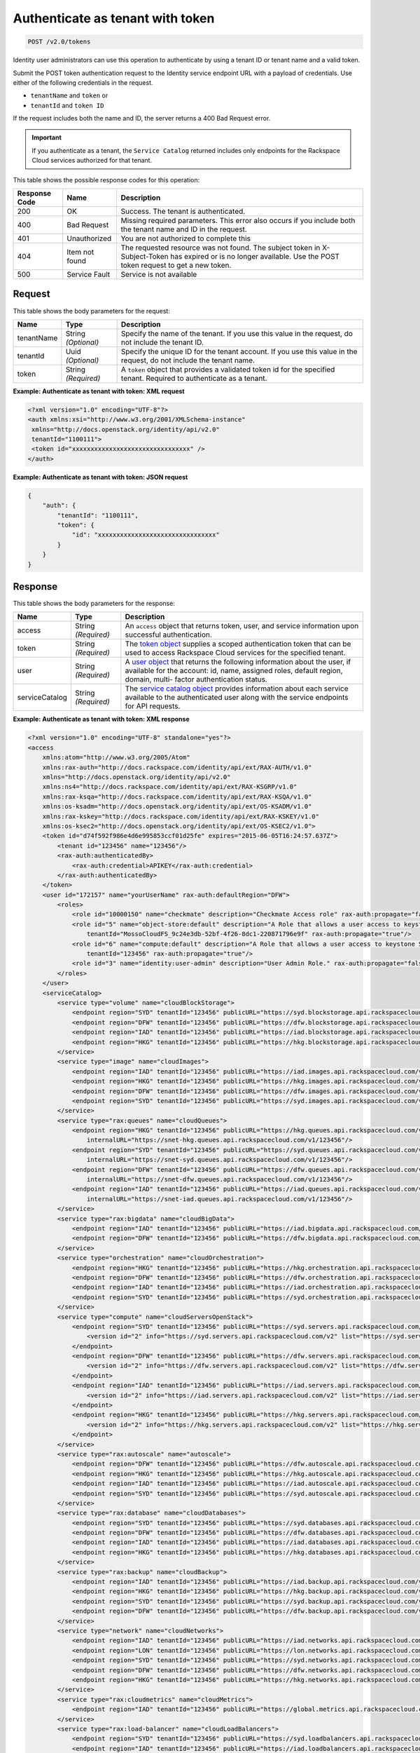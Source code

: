 .. _post-authenticate-as-tenant-with-token-v2.0:

Authenticate as tenant with token
~~~~~~~~~~~~~~~~~~~~~~~~~~~~~~~~~~~~~~~~~~~~~~~~~~~~~~~~~~~~~~~~~~~~~~~~~~~~~~~~

.. code::

    POST /v2.0/tokens

Identity user administrators can use this operation to authenticate by using a tenant ID 
or tenant name and a valid token.

Submit the POST token authentication request to the Identity service endpoint URL 
with a payload of credentials. Use either of the following credentials in the request. 

* ``tenantName`` and ``token`` or
* ``tenantId`` and ``token ID``

If the request includes both the name and ID, the server returns a 400 Bad Request error.

.. important::
   If you authenticate as a tenant, the ``Service Catalog`` returned includes only 
   endpoints for the Rackspace Cloud services authorized for that tenant.
   
   
This table shows the possible response codes for this operation:

+-------------------------+-------------------------+--------------------------+
|Response Code            |Name                     |Description               |
+=========================+=========================+==========================+
|200                      |OK                       |Success. The tenant is    |
|                         |                         |authenticated.            |
+-------------------------+-------------------------+--------------------------+
|400                      |Bad Request              |Missing required          |
|                         |                         |parameters. This error    |
|                         |                         |also occurs if you        |
|                         |                         |include both the tenant   |
|                         |                         |name and ID in the        |
|                         |                         |request.                  |
+-------------------------+-------------------------+--------------------------+
|401                      |Unauthorized             |You are not authorized    |
|                         |                         |to complete this          |
+-------------------------+-------------------------+--------------------------+
|404                      |Item not found           |The requested resource    |
|                         |                         |was not found. The        |
|                         |                         |subject token in X-       |
|                         |                         |Subject-Token has expired |
|                         |                         |or is no longer           |
|                         |                         |available. Use the POST   |
|                         |                         |token request to get a    |
|                         |                         |new token.                |
+-------------------------+-------------------------+--------------------------+
|500                      |Service Fault            |Service is not available  |
+-------------------------+-------------------------+--------------------------+


Request
""""""""""""""""
This table shows the body parameters for the request:

+--------------------------+-------------------------+-------------------------+
|Name                      |Type                     |Description              |
+==========================+=========================+=========================+
|tenantName                |String *(Optional)*      |Specify the name of the  |
|                          |                         |tenant. If you use this  |
|                          |                         |value in the request, do |
|                          |                         |not include the tenant   |
|                          |                         |ID.                      |
+--------------------------+-------------------------+-------------------------+
|tenantId                  |Uuid *(Optional)*        |Specify the unique ID    |
|                          |                         |for the tenant account.  |
|                          |                         |If you use this value in |
|                          |                         |the request, do not      |
|                          |                         |include the tenant name. |
+--------------------------+-------------------------+-------------------------+
|token                     |String *(Required)*      |A ``token`` object that  |
|                          |                         |provides a validated     |
|                          |                         |token id for the         |
|                          |                         |specified tenant.        |
|                          |                         |Required to authenticate |
|                          |                         |as a tenant.             |
+--------------------------+-------------------------+-------------------------+





**Example: Authenticate as tenant with token: XML request**


.. code::

   <?xml version="1.0" encoding="UTF-8"?>
   <auth xmlns:xsi="http://www.w3.org/2001/XMLSchema-instance"
    xmlns="http://docs.openstack.org/identity/api/v2.0"
    tenantId="1100111">
    <token id="xxxxxxxxxxxxxxxxxxxxxxxxxxxxxxxx" />
   </auth>
   
   





**Example: Authenticate as tenant with token: JSON request**


.. code::

   {
       "auth": {
           "tenantId": "1100111",
           "token": {
               "id": "xxxxxxxxxxxxxxxxxxxxxxxxxxxxxxxx"
           }
       }
   }





Response
""""""""""""""""





This table shows the body parameters for the response:

+-----------------------+-----------------------+------------------------------+
|Name                   |Type                   |Description                   |
+=======================+=======================+==============================+
|access                 |String *(Required)*    |An ``access`` object that     |
|                       |                       |returns token, user, and      |
|                       |                       |service information upon      |
|                       |                       |successful authentication.    |
+-----------------------+-----------------------+------------------------------+
|token                  |String *(Required)*    |The `token object             |
|                       |                       |<Sample_Request_Response-     |
|                       |                       |d1e64.html#authTokenResp>`__  |
|                       |                       |supplies a scoped             |
|                       |                       |authentication token that can |
|                       |                       |be used to access Rackspace   |
|                       |                       |Cloud services for the        |
|                       |                       |specified tenant.             |
+-----------------------+-----------------------+------------------------------+
|user                   |String *(Required)*    |A `user object                |
|                       |                       |<Sample_Request_Response-     |
|                       |                       |d1e64.html#authUserResp>`__   |
|                       |                       |that returns the following    |
|                       |                       |information about the user,   |
|                       |                       |if available for the account: |
|                       |                       |id, name, assigned roles,     |
|                       |                       |default region, domain, multi-|
|                       |                       |factor authentication status. |
+-----------------------+-----------------------+------------------------------+
|serviceCatalog         |String *(Required)*    |The `service catalog object   |
|                       |                       |<Sample_Request_Response-     |
|                       |                       |d1e64.html#authSvccatResp>`__ |
|                       |                       |provides information about    |
|                       |                       |each service available to the |
|                       |                       |authenticated user along with |
|                       |                       |the service endpoints for API |
|                       |                       |requests.                     |
+-----------------------+-----------------------+------------------------------+







**Example: Authenticate as tenant with token: XML response**


.. code::

   <?xml version="1.0" encoding="UTF-8" standalone="yes"?>
   <access 
       xmlns:atom="http://www.w3.org/2005/Atom" 
       xmlns:rax-auth="http://docs.rackspace.com/identity/api/ext/RAX-AUTH/v1.0" 
       xmlns="http://docs.openstack.org/identity/api/v2.0" 
       xmlns:ns4="http://docs.rackspace.com/identity/api/ext/RAX-KSGRP/v1.0" 
       xmlns:rax-ksqa="http://docs.rackspace.com/identity/api/ext/RAX-KSQA/v1.0" 
       xmlns:os-ksadm="http://docs.openstack.org/identity/api/ext/OS-KSADM/v1.0" 
       xmlns:rax-kskey="http://docs.rackspace.com/identity/api/ext/RAX-KSKEY/v1.0" 
       xmlns:os-ksec2="http://docs.openstack.org/identity/api/ext/OS-KSEC2/v1.0">
       <token id="d74f592f986e4d6e995853ccf01d25fe" expires="2015-06-05T16:24:57.637Z">
           <tenant id="123456" name="123456"/>
           <rax-auth:authenticatedBy>
               <rax-auth:credential>APIKEY</rax-auth:credential>
           </rax-auth:authenticatedBy>
       </token>
       <user id="172157" name="yourUserName" rax-auth:defaultRegion="DFW">
           <roles>
               <role id="10000150" name="checkmate" description="Checkmate Access role" rax-auth:propagate="false"/>
               <role id="5" name="object-store:default" description="A Role that allows a user access to keystone Service methods" 
                   tenantId="MossoCloudFS_9c24e3db-52bf-4f26-8dc1-220871796e9f" rax-auth:propagate="true"/>
               <role id="6" name="compute:default" description="A Role that allows a user access to keystone Service methods" 
                   tenantId="123456" rax-auth:propagate="true"/>
               <role id="3" name="identity:user-admin" description="User Admin Role." rax-auth:propagate="false"/>
           </roles>
       </user>
       <serviceCatalog>
           <service type="volume" name="cloudBlockStorage">
               <endpoint region="SYD" tenantId="123456" publicURL="https://syd.blockstorage.api.rackspacecloud.com/v1/123456"/>
               <endpoint region="DFW" tenantId="123456" publicURL="https://dfw.blockstorage.api.rackspacecloud.com/v1/123456"/>
               <endpoint region="IAD" tenantId="123456" publicURL="https://iad.blockstorage.api.rackspacecloud.com/v1/123456"/>
               <endpoint region="HKG" tenantId="123456" publicURL="https://hkg.blockstorage.api.rackspacecloud.com/v1/123456"/>
           </service>
           <service type="image" name="cloudImages">
               <endpoint region="IAD" tenantId="123456" publicURL="https://iad.images.api.rackspacecloud.com/v2"/>
               <endpoint region="HKG" tenantId="123456" publicURL="https://hkg.images.api.rackspacecloud.com/v2"/>
               <endpoint region="DFW" tenantId="123456" publicURL="https://dfw.images.api.rackspacecloud.com/v2"/>
               <endpoint region="SYD" tenantId="123456" publicURL="https://syd.images.api.rackspacecloud.com/v2"/>
           </service>
           <service type="rax:queues" name="cloudQueues">
               <endpoint region="HKG" tenantId="123456" publicURL="https://hkg.queues.api.rackspacecloud.com/v1/123456" 
                   internalURL="https://snet-hkg.queues.api.rackspacecloud.com/v1/123456"/>
               <endpoint region="SYD" tenantId="123456" publicURL="https://syd.queues.api.rackspacecloud.com/v1/123456" 
                   internalURL="https://snet-syd.queues.api.rackspacecloud.com/v1/123456"/>
               <endpoint region="DFW" tenantId="123456" publicURL="https://dfw.queues.api.rackspacecloud.com/v1/123456" 
                   internalURL="https://snet-dfw.queues.api.rackspacecloud.com/v1/123456"/>
               <endpoint region="IAD" tenantId="123456" publicURL="https://iad.queues.api.rackspacecloud.com/v1/123456" 
                   internalURL="https://snet-iad.queues.api.rackspacecloud.com/v1/123456"/>
           </service>
           <service type="rax:bigdata" name="cloudBigData">
               <endpoint region="IAD" tenantId="123456" publicURL="https://iad.bigdata.api.rackspacecloud.com/v1.0/123456"/>
               <endpoint region="DFW" tenantId="123456" publicURL="https://dfw.bigdata.api.rackspacecloud.com/v1.0/123456"/>
           </service>
           <service type="orchestration" name="cloudOrchestration">
               <endpoint region="HKG" tenantId="123456" publicURL="https://hkg.orchestration.api.rackspacecloud.com/v1/123456"/>
               <endpoint region="DFW" tenantId="123456" publicURL="https://dfw.orchestration.api.rackspacecloud.com/v1/123456"/>
               <endpoint region="IAD" tenantId="123456" publicURL="https://iad.orchestration.api.rackspacecloud.com/v1/123456"/>
               <endpoint region="SYD" tenantId="123456" publicURL="https://syd.orchestration.api.rackspacecloud.com/v1/123456"/>
           </service>
           <service type="compute" name="cloudServersOpenStack">
               <endpoint region="SYD" tenantId="123456" publicURL="https://syd.servers.api.rackspacecloud.com/v2/123456">
                   <version id="2" info="https://syd.servers.api.rackspacecloud.com/v2" list="https://syd.servers.api.rackspacecloud.com/"/>
               </endpoint>
               <endpoint region="DFW" tenantId="123456" publicURL="https://dfw.servers.api.rackspacecloud.com/v2/123456">
                   <version id="2" info="https://dfw.servers.api.rackspacecloud.com/v2" list="https://dfw.servers.api.rackspacecloud.com/"/>
               </endpoint>
               <endpoint region="IAD" tenantId="123456" publicURL="https://iad.servers.api.rackspacecloud.com/v2/123456">
                   <version id="2" info="https://iad.servers.api.rackspacecloud.com/v2" list="https://iad.servers.api.rackspacecloud.com/"/>
               </endpoint>
               <endpoint region="HKG" tenantId="123456" publicURL="https://hkg.servers.api.rackspacecloud.com/v2/123456">
                   <version id="2" info="https://hkg.servers.api.rackspacecloud.com/v2" list="https://hkg.servers.api.rackspacecloud.com/"/>
               </endpoint>
           </service>
           <service type="rax:autoscale" name="autoscale">
               <endpoint region="DFW" tenantId="123456" publicURL="https://dfw.autoscale.api.rackspacecloud.com/v1.0/123456"/>
               <endpoint region="HKG" tenantId="123456" publicURL="https://hkg.autoscale.api.rackspacecloud.com/v1.0/123456"/>
               <endpoint region="IAD" tenantId="123456" publicURL="https://iad.autoscale.api.rackspacecloud.com/v1.0/123456"/>
               <endpoint region="SYD" tenantId="123456" publicURL="https://syd.autoscale.api.rackspacecloud.com/v1.0/123456"/>
           </service>
           <service type="rax:database" name="cloudDatabases">
               <endpoint region="SYD" tenantId="123456" publicURL="https://syd.databases.api.rackspacecloud.com/v1.0/123456"/>
               <endpoint region="DFW" tenantId="123456" publicURL="https://dfw.databases.api.rackspacecloud.com/v1.0/123456"/>
               <endpoint region="IAD" tenantId="123456" publicURL="https://iad.databases.api.rackspacecloud.com/v1.0/123456"/>
               <endpoint region="HKG" tenantId="123456" publicURL="https://hkg.databases.api.rackspacecloud.com/v1.0/123456"/>
           </service>
           <service type="rax:backup" name="cloudBackup">
               <endpoint region="IAD" tenantId="123456" publicURL="https://iad.backup.api.rackspacecloud.com/v1.0/123456"/>
               <endpoint region="HKG" tenantId="123456" publicURL="https://hkg.backup.api.rackspacecloud.com/v1.0/123456"/>
               <endpoint region="SYD" tenantId="123456" publicURL="https://syd.backup.api.rackspacecloud.com/v1.0/123456"/>
               <endpoint region="DFW" tenantId="123456" publicURL="https://dfw.backup.api.rackspacecloud.com/v1.0/123456"/>
           </service>
           <service type="network" name="cloudNetworks">
               <endpoint region="IAD" tenantId="123456" publicURL="https://iad.networks.api.rackspacecloud.com/v2.0"/>
               <endpoint region="LON" tenantId="123456" publicURL="https://lon.networks.api.rackspacecloud.com/v2.0"/>
               <endpoint region="SYD" tenantId="123456" publicURL="https://syd.networks.api.rackspacecloud.com/v2.0"/>
               <endpoint region="DFW" tenantId="123456" publicURL="https://dfw.networks.api.rackspacecloud.com/v2.0"/>
               <endpoint region="HKG" tenantId="123456" publicURL="https://hkg.networks.api.rackspacecloud.com/v2.0"/>
           </service>
           <service type="rax:cloudmetrics" name="cloudMetrics">
               <endpoint region="IAD" tenantId="123456" publicURL="https://global.metrics.api.rackspacecloud.com/v2.0/123456"/>
           </service>
           <service type="rax:load-balancer" name="cloudLoadBalancers">
               <endpoint region="SYD" tenantId="123456" publicURL="https://syd.loadbalancers.api.rackspacecloud.com/v1.0/123456"/>
               <endpoint region="IAD" tenantId="123456" publicURL="https://iad.loadbalancers.api.rackspacecloud.com/v1.0/123456"/>
               <endpoint region="HKG" tenantId="123456" publicURL="https://hkg.loadbalancers.api.rackspacecloud.com/v1.0/123456"/>
               <endpoint region="DFW" tenantId="123456" publicURL="https://dfw.loadbalancers.api.rackspacecloud.com/v1.0/123456"/>
           </service>
           <service type="rax:feeds" name="cloudFeeds">
               <endpoint region="HKG" tenantId="123456" publicURL="https://hkg.feeds.api.rackspacecloud.com/123456" 
                   internalURL="https://atom.prod.hkg1.us.ci.rackspace.net/123456"/>
               <endpoint region="SYD" tenantId="123456" publicURL="https://syd.feeds.api.rackspacecloud.com/123456" 
                   internalURL="https://atom.prod.syd2.us.ci.rackspace.net/123456"/>
               <endpoint region="IAD" tenantId="123456" publicURL="https://iad.feeds.api.rackspacecloud.com/123456" 
                   internalURL="https://atom.prod.iad3.us.ci.rackspace.net/123456"/>
               <endpoint region="DFW" tenantId="123456" publicURL="https://dfw.feeds.api.rackspacecloud.com/123456" 
                   internalURL="https://atom.prod.dfw1.us.ci.rackspace.net/123456"/>
           </service>
           <service type="rax:monitor" name="cloudMonitoring">
               <endpoint tenantId="123456" publicURL="https://monitoring.api.rackspacecloud.com/v1.0/123456"/>
           </service>
           <service type="rax:dns" name="cloudDNS">
               <endpoint tenantId="123456" publicURL="https://dns.api.rackspacecloud.com/v1.0/123456"/>
           </service>
           <service type="compute" name="cloudServers">
               <endpoint tenantId="123456" publicURL="https://servers.api.rackspacecloud.com/v1.0/123456">
                   <version id="1.0" info="https://servers.api.rackspacecloud.com/v1.0" list="https://servers.api.rackspacecloud.com/"/>
               </endpoint>
           </service>
           <service type="rax:cdn" name="rackCDN">
               <endpoint region="DFW" tenantId="123456" publicURL="https://global.cdn.api.rackspacecloud.com/v1.0/123456" 
                   internalURL="https://global.cdn.api.rackspacecloud.com/v1.0/123456"/>
           </service>
           <service type="rax:object-cdn" name="cloudFilesCDN">
               <endpoint region="DFW" tenantId="MossoCloudFS_9c24e3db-52bf-4f26-8dc1-220871796e9f" 
                   publicURL="https://cdn1.clouddrive.com/v1/MossoCloudFS_9c24e3db-52bf-4f26-8dc1-220871796e9f"/>
               <endpoint region="SYD" tenantId="MossoCloudFS_9c24e3db-52bf-4f26-8dc1-220871796e9f" 
                   publicURL="https://cdn4.clouddrive.com/v1/MossoCloudFS_9c24e3db-52bf-4f26-8dc1-220871796e9f"/>
               <endpoint region="HKG" tenantId="MossoCloudFS_9c24e3db-52bf-4f26-8dc1-220871796e9f" 
                   publicURL="https://cdn6.clouddrive.com/v1/MossoCloudFS_9c24e3db-52bf-4f26-8dc1-220871796e9f"/>
               <endpoint region="IAD" tenantId="MossoCloudFS_9c24e3db-52bf-4f26-8dc1-220871796e9f" 
                   publicURL="https://cdn5.clouddrive.com/v1/MossoCloudFS_9c24e3db-52bf-4f26-8dc1-220871796e9f"/>
           </service>
           <service type="object-store" name="cloudFiles">
               <endpoint region="DFW" tenantId="MossoCloudFS_9c24e3db-52bf-4f26-8dc1-220871796e9f" 
                   publicURL="https://storage101.dfw1.clouddrive.com/v1/MossoCloudFS_9c24e3db-52bf-4f26-8dc1-220871796e9f" 
                   internalURL="https://snet-storage101.dfw1.clouddrive.com/v1/MossoCloudFS_9c24e3db-52bf-4f26-8dc1-220871796e9f"/>
               <endpoint region="SYD" tenantId="MossoCloudFS_9c24e3db-52bf-4f26-8dc1-220871796e9f" 
                   publicURL="https://storage101.syd2.clouddrive.com/v1/MossoCloudFS_9c24e3db-52bf-4f26-8dc1-220871796e9f" 
                   internalURL="https://snet-storage101.syd2.clouddrive.com/v1/MossoCloudFS_9c24e3db-52bf-4f26-8dc1-220871796e9f"/>
               <endpoint region="IAD" tenantId="MossoCloudFS_9c24e3db-52bf-4f26-8dc1-220871796e9f" 
                   publicURL="https://storage101.iad3.clouddrive.com/v1/MossoCloudFS_9c24e3db-52bf-4f26-8dc1-220871796e9f" 
                   internalURL="https://snet-storage101.iad3.clouddrive.com/v1/MossoCloudFS_9c24e3db-52bf-4f26-8dc1-220871796e9f"/>
               <endpoint region="HKG" tenantId="MossoCloudFS_9c24e3db-52bf-4f26-8dc1-220871796e9f" 
                   publicURL="https://storage101.hkg1.clouddrive.com/v1/MossoCloudFS_9c24e3db-52bf-4f26-8dc1-220871796e9f" 
                   internalURL="https://snet-storage101.hkg1.clouddrive.com/v1/MossoCloudFS_9c24e3db-52bf-4f26-8dc1-220871796e9f"/>
           </service>
       </serviceCatalog>
   </access>





**Example: Authenticate as tenant with token: JSON response**


.. code::

   {
       "access": {
           "token": {
               "id": "d74f592f986e4d6e995853ccf0123456",
               "expires": "2015-06-05T16:24:57.637Z",
               "tenant": {
                   "id": "123456",
                   "name": "123456"
               },
               "RAX-AUTH:authenticatedBy": [
                   "APIKEY"
               ]
           },
           "serviceCatalog": [
               {
                   "name": "cloudBlockStorage",
                   "endpoints": [
                       {
                           "region": "SYD",
                           "tenantId": "123456",
                           "publicURL": "https://syd.blockstorage.api.rackspacecloud.com/v1/123456"
                       },
                       {
                           "region": "DFW",
                           "tenantId": "123456",
                           "publicURL": "https://dfw.blockstorage.api.rackspacecloud.com/v1/123456"
                       },
                       {
                           "region": "IAD",
                           "tenantId": "123456",
                           "publicURL": "https://iad.blockstorage.api.rackspacecloud.com/v1/123456"
                       },
                       {
                           "region": "HKG",
                           "tenantId": "123456",
                           "publicURL": "https://hkg.blockstorage.api.rackspacecloud.com/v1/123456"
                       }
                   ],
                   "type": "volume"
               },
               {
                   "name": "cloudImages",
                   "endpoints": [
                       {
                           "region": "IAD",
                           "tenantId": "123456",
                           "publicURL": "https://iad.images.api.rackspacecloud.com/v2"
                       },
                       {
                           "region": "HKG",
                           "tenantId": "123456",
                           "publicURL": "https://hkg.images.api.rackspacecloud.com/v2"
                       },
                       {
                           "region": "DFW",
                           "tenantId": "123456",
                           "publicURL": "https://dfw.images.api.rackspacecloud.com/v2"
                       },
                       {
                           "region": "SYD",
                           "tenantId": "123456",
                           "publicURL": "https://syd.images.api.rackspacecloud.com/v2"
                       }
                   ],
                   "type": "image"
               },
               {
                   "name": "cloudQueues",
                   "endpoints": [
                       {
                           "region": "HKG",
                           "tenantId": "123456",
                           "publicURL": "https://hkg.queues.api.rackspacecloud.com/v1/123456",
                           "internalURL": "https://snet-hkg.queues.api.rackspacecloud.com/v1/123456"
                       },
                       {
                           "region": "SYD",
                           "tenantId": "123456",
                           "publicURL": "https://syd.queues.api.rackspacecloud.com/v1/123456",
                           "internalURL": "https://snet-syd.queues.api.rackspacecloud.com/v1/123456"
                       },
                       {
                           "region": "DFW",
                           "tenantId": "123456",
                           "publicURL": "https://dfw.queues.api.rackspacecloud.com/v1/123456",
                           "internalURL": "https://snet-dfw.queues.api.rackspacecloud.com/v1/123456"
                       },
                       {
                           "region": "IAD",
                           "tenantId": "123456",
                           "publicURL": "https://iad.queues.api.rackspacecloud.com/v1/123456",
                           "internalURL": "https://snet-iad.queues.api.rackspacecloud.com/v1/123456"
                       }
                   ],
                   "type": "rax:queues"
               },
               {
                   "name": "cloudBigData",
                   "endpoints": [
                       {
                           "region": "IAD",
                           "tenantId": "123456",
                           "publicURL": "https://iad.bigdata.api.rackspacecloud.com/v1.0/123456"
                       },
                       {
                           "region": "DFW",
                           "tenantId": "123456",
                           "publicURL": "https://dfw.bigdata.api.rackspacecloud.com/v1.0/123456"
                       }
                   ],
                   "type": "rax:bigdata"
               },
               {
                   "name": "cloudOrchestration",
                   "endpoints": [
                       {
                           "region": "HKG",
                           "tenantId": "123456",
                           "publicURL": "https://hkg.orchestration.api.rackspacecloud.com/v1/123456"
                       },
                       {
                           "region": "DFW",
                           "tenantId": "123456",
                           "publicURL": "https://dfw.orchestration.api.rackspacecloud.com/v1/123456"
                       },
                       {
                           "region": "IAD",
                           "tenantId": "123456",
                           "publicURL": "https://iad.orchestration.api.rackspacecloud.com/v1/123456"
                       },
                       {
                           "region": "SYD",
                           "tenantId": "123456",
                           "publicURL": "https://syd.orchestration.api.rackspacecloud.com/v1/123456"
                       }
                   ],
                   "type": "orchestration"
               },
               {
                   "name": "cloudServersOpenStack",
                   "endpoints": [
                       {
                           "region": "SYD",
                           "tenantId": "123456",
                           "publicURL": "https://syd.servers.api.rackspacecloud.com/v2/123456",
                           "versionInfo": "https://syd.servers.api.rackspacecloud.com/v2",
                           "versionList": "https://syd.servers.api.rackspacecloud.com/",
                           "versionId": "2"
                       },
                       {
                           "region": "DFW",
                           "tenantId": "123456",
                           "publicURL": "https://dfw.servers.api.rackspacecloud.com/v2/123456",
                           "versionInfo": "https://dfw.servers.api.rackspacecloud.com/v2",
                           "versionList": "https://dfw.servers.api.rackspacecloud.com/",
                           "versionId": "2"
                       },
                       {
                           "region": "IAD",
                           "tenantId": "123456",
                           "publicURL": "https://iad.servers.api.rackspacecloud.com/v2/123456",
                           "versionInfo": "https://iad.servers.api.rackspacecloud.com/v2",
                           "versionList": "https://iad.servers.api.rackspacecloud.com/",
                           "versionId": "2"
                       },
                       {
                           "region": "HKG",
                           "tenantId": "123456",
                           "publicURL": "https://hkg.servers.api.rackspacecloud.com/v2/123456",
                           "versionInfo": "https://hkg.servers.api.rackspacecloud.com/v2",
                           "versionList": "https://hkg.servers.api.rackspacecloud.com/",
                           "versionId": "2"
                       }
                   ],
                   "type": "compute"
               },
               {
                   "name": "autoscale",
                   "endpoints": [
                       {
                           "region": "DFW",
                           "tenantId": "123456",
                           "publicURL": "https://dfw.autoscale.api.rackspacecloud.com/v1.0/123456"
                       },
                       {
                           "region": "HKG",
                           "tenantId": "123456",
                           "publicURL": "https://hkg.autoscale.api.rackspacecloud.com/v1.0/123456"
                       },
                       {
                           "region": "IAD",
                           "tenantId": "123456",
                           "publicURL": "https://iad.autoscale.api.rackspacecloud.com/v1.0/123456"
                       },
                       {
                           "region": "SYD",
                           "tenantId": "123456",
                           "publicURL": "https://syd.autoscale.api.rackspacecloud.com/v1.0/123456"
                       }
                   ],
                   "type": "rax:autoscale"
               },
               {
                   "name": "cloudDatabases",
                   "endpoints": [
                       {
                           "region": "SYD",
                           "tenantId": "123456",
                           "publicURL": "https://syd.databases.api.rackspacecloud.com/v1.0/123456"
                       },
                       {
                           "region": "DFW",
                           "tenantId": "123456",
                           "publicURL": "https://dfw.databases.api.rackspacecloud.com/v1.0/123456"
                       },
                       {
                           "region": "HKG",
                           "tenantId": "123456",
                           "publicURL": "https://hkg.databases.api.rackspacecloud.com/v1.0/123456"
                       }
                   ],
                   "type": "rax:database"
               },
               {
                   "name": "cloudBackup",
                   "endpoints": [
                       {
                           "region": "IAD",
                           "tenantId": "123456",
                           "publicURL": "https://iad.backup.api.rackspacecloud.com/v1.0/123456"
                       },
                       {
                           "region": "HKG",
                           "tenantId": "123456",
                           "publicURL": "https://hkg.backup.api.rackspacecloud.com/v1.0/123456"
                       },
                       {
                           "region": "SYD",
                           "tenantId": "123456",
                           "publicURL": "https://syd.backup.api.rackspacecloud.com/v1.0/123456"
                       },
                       {
                           "region": "DFW",
                           "tenantId": "123456",
                           "publicURL": "https://dfw.backup.api.rackspacecloud.com/v1.0/123456"
                       }
                   ],
                   "type": "rax:backup"
               },
               {
                   "name": "cloudNetworks",
                   "endpoints": [
                       {
                           "region": "IAD",
                           "tenantId": "123456",
                           "publicURL": "https://iad.networks.api.rackspacecloud.com/v2.0"
                       },
                       {
                           "region": "LON",
                           "tenantId": "123456",
                           "publicURL": "https://lon.networks.api.rackspacecloud.com/v2.0"
                       },
                       {
                           "region": "SYD",
                           "tenantId": "123456",
                           "publicURL": "https://syd.networks.api.rackspacecloud.com/v2.0"
                       },
                       {
                           "region": "DFW",
                           "tenantId": "123456",
                           "publicURL": "https://dfw.networks.api.rackspacecloud.com/v2.0"
                       },
                       {
                           "region": "HKG",
                           "tenantId": "123456",
                           "publicURL": "https://hkg.networks.api.rackspacecloud.com/v2.0"
                       }
                   ],
                   "type": "network"
               },
               {
                   "name": "cloudMetrics",
                   "endpoints": [
                       {
                           "region": "IAD",
                           "tenantId": "123456",
                           "publicURL": "https://global.metrics.api.rackspacecloud.com/v2.0/123456"
                       }
                   ],
                   "type": "rax:cloudmetrics"
               },
               {
                   "name": "cloudLoadBalancers",
                   "endpoints": [
                       {
                           "region": "SYD",
                           "tenantId": "123456",
                           "publicURL": "https://syd.loadbalancers.api.rackspacecloud.com/v1.0/123456"
                       },
                       {
                           "region": "IAD",
                           "tenantId": "123456",
                           "publicURL": "https://iad.loadbalancers.api.rackspacecloud.com/v1.0/123456"
                       },
                       {
                           "region": "HKG",
                           "tenantId": "123456",
                           "publicURL": "https://hkg.loadbalancers.api.rackspacecloud.com/v1.0/123456"
                       },
                       {
                           "region": "DFW",
                           "tenantId": "123456",
                           "publicURL": "https://dfw.loadbalancers.api.rackspacecloud.com/v1.0/123456"
                       }
                   ],
                   "type": "rax:load-balancer"
               },
               {
                   "name": "cloudFeeds",
                   "endpoints": [
                       {
                           "region": "HKG",
                           "tenantId": "123456",
                           "publicURL": "https://hkg.feeds.api.rackspacecloud.com/123456",
                           "internalURL": "https://atom.prod.hkg1.us.ci.rackspace.net/123456"
                       },
                       {
                           "region": "SYD",
                           "tenantId": "123456",
                           "publicURL": "https://syd.feeds.api.rackspacecloud.com/123456",
                           "internalURL": "https://atom.prod.syd2.us.ci.rackspace.net/123456"
                       },
                       {
                           "region": "IAD",
                           "tenantId": "123456",
                           "publicURL": "https://iad.feeds.api.rackspacecloud.com/123456",
                           "internalURL": "https://atom.prod.iad3.us.ci.rackspace.net/123456"
                       },
                       {
                           "region": "DFW",
                           "tenantId": "123456",
                           "publicURL": "https://dfw.feeds.api.rackspacecloud.com/123456",
                           "internalURL": "https://atom.prod.dfw1.us.ci.rackspace.net/123456"
                       }
                   ],
                   "type": "rax:feeds"
               },
               {
                   "name": "cloudMonitoring",
                   "endpoints": [
                       {
                           "tenantId": "123456",
                           "publicURL": "https://monitoring.api.rackspacecloud.com/v1.0/123456"
                       }
                   ],
                   "type": "rax:monitor"
               },
               {
                   "name": "cloudDNS",
                   "endpoints": [
                       {
                           "tenantId": "123456",
                           "publicURL": "https://dns.api.rackspacecloud.com/v1.0/123456"
                       }
                   ],
                   "type": "rax:dns"
               },
               {
                   "name": "cloudServers",
                   "endpoints": [
                       {
                           "tenantId": "123456",
                           "publicURL": "https://servers.api.rackspacecloud.com/v1.0/123456",
                           "versionInfo": "https://servers.api.rackspacecloud.com/v1.0",
                           "versionList": "https://servers.api.rackspacecloud.com/",
                           "versionId": "1.0"
                       }
                   ],
                   "type": "compute"
               },
               {
                   "name": "rackCDN",
                   "endpoints": [
                       {
                           "region": "DFW",
                           "tenantId": "123456",
                           "publicURL": "https://global.cdn.api.rackspacecloud.com/v1.0/123456",
                           "internalURL": "https://global.cdn.api.rackspacecloud.com/v1.0/123456"
                       }
                   ],
                   "type": "rax:cdn"
               },
               {
                   "name": "cloudFilesCDN",
                   "endpoints": [
                       {
                           "region": "DFW",
                           "tenantId": "MossoCloudFS_9c24e3db-52bf-4f26-8dc1-220871796e9f",
                           "publicURL": "https://cdn1.clouddrive.com/v1/MossoCloudFS_9c24e3db-52bf-4f26-8dc1-220871796e9f"
                       },
                       {
                           "region": "SYD",
                           "tenantId": "MossoCloudFS_9c24e3db-52bf-4f26-8dc1-220871796e9f",
                           "publicURL": "https://cdn4.clouddrive.com/v1/MossoCloudFS_9c24e3db-52bf-4f26-8dc1-220871796e9f"
                       },
                       {
                           "region": "HKG",
                           "tenantId": "MossoCloudFS_9c24e3db-52bf-4f26-8dc1-220871796e9f",
                           "publicURL": "https://cdn6.clouddrive.com/v1/MossoCloudFS_9c24e3db-52bf-4f26-8dc1-220871796e9f"
                       },
                       {
                           "region": "IAD",
                           "tenantId": "MossoCloudFS_9c24e3db-52bf-4f26-8dc1-220871796e9f",
                           "publicURL": "https://cdn5.clouddrive.com/v1/MossoCloudFS_9c24e3db-52bf-4f26-8dc1-220871796e9f"
                       }
                   ],
                   "type": "rax:object-cdn"
               },
               {
                   "name": "cloudFiles",
                   "endpoints": [
                       {
                           "region": "DFW",
                           "tenantId": "MossoCloudFS_9c24e3db-52bf-4f26-8dc1-220871796e9f",
                           "publicURL": "https://storage101.dfw1.clouddrive.com/v1/MossoCloudFS_9c24e3db-52bf-4f26-8dc1-220871796e9f",
                           "internalURL": "https://snet-storage101.dfw1.clouddrive.com/v1/MossoCloudFS_9c24e3db-52bf-4f26-8dc1-220871796e9f"
                       },
                       {
                           "region": "SYD",
                           "tenantId": "MossoCloudFS_9c24e3db-52bf-4f26-8dc1-220871796e9f",
                           "publicURL": "https://storage101.syd2.clouddrive.com/v1/MossoCloudFS_9c24e3db-52bf-4f26-8dc1-220871796e9f",
                           "internalURL": "https://snet-storage101.syd2.clouddrive.com/v1/MossoCloudFS_9c24e3db-52bf-4f26-8dc1-220871796e9f"
                       },
                       {
                           "region": "IAD",
                           "tenantId": "MossoCloudFS_9c24e3db-52bf-4f26-8dc1-220871796e9f",
                           "publicURL": "https://storage101.iad3.clouddrive.com/v1/MossoCloudFS_9c24e3db-52bf-4f26-8dc1-220871796e9f",
                           "internalURL": "https://snet-storage101.iad3.clouddrive.com/v1/MossoCloudFS_9c24e3db-52bf-4f26-8dc1-220871796e9f"
                       },
                       {
                           "region": "HKG",
                           "tenantId": "MossoCloudFS_9c24e3db-52bf-4f26-8dc1-220871796e9f",
                           "publicURL": "https://storage101.hkg1.clouddrive.com/v1/MossoCloudFS_9c24e3db-52bf-4f26-8dc1-220871796e9f",
                           "internalURL": "https://snet-storage101.hkg1.clouddrive.com/v1/MossoCloudFS_9c24e3db-52bf-4f26-8dc1-220871796e9f"
                       }
                   ],
                   "type": "object-store"
               }
           ],
           "user": {
               "id": "172157",
               "roles": [
                   {
                       "id": "10000150",
                       "description": "Checkmate Access role",
                       "name": "checkmate"
                   },
                   {
                       "tenantId": "MossoCloudFS_9c24e3db-52bf-4f26-8dc1-220871796e9f",
                       "id": "5",
                       "description": "A Role that allows a user access to keystone Service methods",
                       "name": "object-store:default"
                   },
                   {
                       "tenantId": "123456",
                       "id": "6",
                       "description": "A Role that allows a user access to keystone Service methods",
                       "name": "compute:default"
                   },
                   {
                       "id": "3",
                       "description": "User Admin Role.",
                       "name": "identity:user-admin"
                   }
               ],
               "name": "yourUserName",
               "RAX-AUTH:defaultRegion": "DFW"
           }
       }
   }




